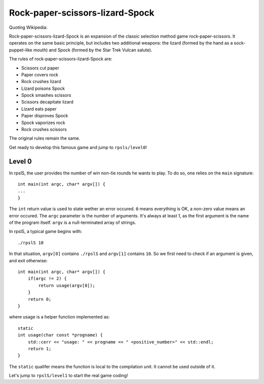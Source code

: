 ================================
Rock-paper-scissors-lizard-Spock
================================

Quoting Wikipedia:

Rock-paper-scissors-lizard-Spock is an expansion of the classic selection
method game rock-paper-scissors. It operates on the same basic principle, but
includes two additional weapons: the lizard (formed by the hand as a
sock-puppet-like mouth) and Spock (formed by the Star Trek Vulcan salute).

The rules of rock-paper-scissors-lizard-Spock are:

* Scissors cut paper

* Paper covers rock

* Rock crushes lizard

* Lizard poisons Spock

* Spock smashes scissors

* Scissors decapitate lizard

* Lizard eats paper

* Paper disproves Spock

* Spock vaporizes rock

* Rock crushes scissors

The original rules remain the same.

Get ready to develop this famous game and jump to ``rpsls/level0``!

Level 0
=======

In rpslS, the user provides the number of win non-tie rounds he wants to play.
To do so, one relies on the ``main`` signature::

    int main(int argc, char* argv[]) {
    ...
    }

The ``int`` return value is used to state wether an error occured. ``0`` means
everything is OK, a non-zero value means an error occured. The ``argc``
parameter is the number of arguments. It's always at least 1, as the first
argument is the name of the program itself. ``argv`` is a null-terminated array
of strings.

In rpslS, a typical game begins with::

    ./rpslS 10

In that situation, ``argv[0]`` contains ``./rpslS`` and ``argv[1]`` contains
``10``. So we first need to check if an argument is given, and exit otherwise::

    int main(int argc, char* argv[]) {
        if(argc != 2) {
            return usage(argv[0]);
        }
        return 0;
    }

where usage is a helper function implemented as::

    static
    int usage(char const *progname) {
        std::cerr << "usage: " << progname << " <positive_number>" << std::endl;
        return 1;
    }

The ``static`` qualifer means the function is local to the compilation unit. It
cannot be used outside of it.

Let's jump to ``rpslS/level1`` to start the real game coding!
